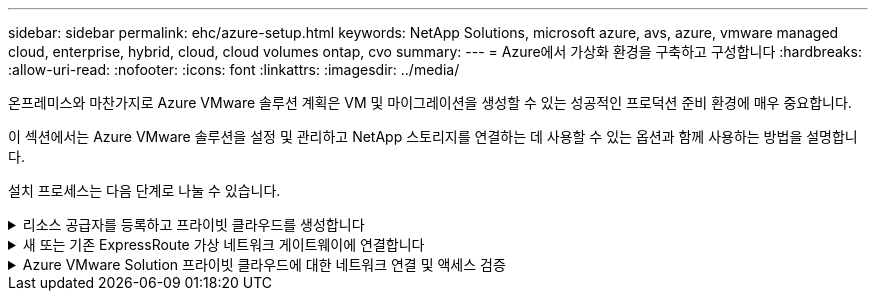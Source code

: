 ---
sidebar: sidebar 
permalink: ehc/azure-setup.html 
keywords: NetApp Solutions, microsoft azure, avs, azure, vmware managed cloud, enterprise, hybrid, cloud, cloud volumes ontap, cvo 
summary:  
---
= Azure에서 가상화 환경을 구축하고 구성합니다
:hardbreaks:
:allow-uri-read: 
:nofooter: 
:icons: font
:linkattrs: 
:imagesdir: ../media/


[role="lead"]
온프레미스와 마찬가지로 Azure VMware 솔루션 계획은 VM 및 마이그레이션을 생성할 수 있는 성공적인 프로덕션 준비 환경에 매우 중요합니다.

이 섹션에서는 Azure VMware 솔루션을 설정 및 관리하고 NetApp 스토리지를 연결하는 데 사용할 수 있는 옵션과 함께 사용하는 방법을 설명합니다.

설치 프로세스는 다음 단계로 나눌 수 있습니다.

.리소스 공급자를 등록하고 프라이빗 클라우드를 생성합니다
[%collapsible]
====
Azure VMware 솔루션을 사용하려면 먼저 확인된 구독 내에 리소스 공급자를 등록해야 합니다.

. Azure 포털에 로그인합니다.
. Azure 포털 메뉴에서 모든 서비스를 선택합니다.
. 모든 서비스 대화 상자에서 구독을 입력한 다음 구독 을 선택합니다.
. 보려면 구독 목록에서 구독을 선택합니다.
. 리소스 공급자 를 선택하고 검색에 Microsoft.AVS 를 입력합니다.
. 리소스 공급자가 등록되지 않은 경우 등록 을 선택합니다.
+
image::avs-register-create-pc-1.png[AVS 레지스터는 PC 1을 만듭니다]

+
image::avs-register-create-pc-2.png[AVS 레지스터는 PC를 만듭니다. 2]

. 리소스 공급자를 등록한 후 Azure 포털을 사용하여 Azure VMware Solution 프라이빗 클라우드를 생성합니다.
. Azure 포털에 로그인합니다.
. 새 리소스 만들기 를 선택합니다.
. Marketplace 검색 텍스트 상자에 Azure VMware Solution을 입력하고 결과에서 선택합니다.
. Azure VMware 솔루션 페이지에서 생성 을 선택합니다.
. 기본 탭에서 필드에 값을 입력하고 검토 + 만들기를 선택합니다.


참고:

* 빠른 시작을 위해 계획 단계에서 필요한 정보를 수집합니다.
* 기존 리소스 그룹을 선택하거나 프라이빗 클라우드에 대한 새 리소스 그룹을 생성합니다. 리소스 그룹은 Azure 리소스가 배포 및 관리되는 논리적 컨테이너입니다.
* CIDR 주소가 고유하며 다른 Azure 가상 네트워크 또는 온-프레미스 네트워크와 겹치지 않도록 하십시오. CIDR은 프라이빗 클라우드 관리 네트워크를 나타내며 vCenter Server 및 NSX-T Manager와 같은 클러스터 관리 서비스에 사용됩니다. /22 주소 공간을 사용하는 것이 좋습니다. 이 예에서는 10.21.0.0/22 가 사용됩니다.


image::avs-register-create-pc-3.png[AVS 레지스터 PC 생성 3]

프로비저닝 프로세스는 약 4~5시간이 소요됩니다. 프로세스가 완료된 후 Azure 포털에서 프라이빗 클라우드에 액세스하여 성공적으로 배포되었는지 확인합니다. 구축이 완료되면 성공 상태가 표시됩니다.

Azure VMware 솔루션 프라이빗 클라우드에는 Azure 가상 네트워크가 필요합니다. Azure VMware 솔루션은 사내 vCenter를 지원하지 않으므로 기존 사내 환경과 통합하려면 추가 단계가 필요합니다. 또한 ExpressRoute 회로 및 가상 네트워크 게이트웨이를 설정해야 합니다. 클러스터 프로비저닝이 완료될 때까지 기다리는 동안 새 가상 네트워크를 생성하거나 기존 가상 네트워크를 사용하여 Azure VMware 솔루션에 연결합니다.

image::avs-register-create-pc-4.png[AVS 레지스터 PC 생성 4]

====
.새 또는 기존 ExpressRoute 가상 네트워크 게이트웨이에 연결합니다
[%collapsible]
====
새 Azure VNet(Virtual Network)을 생성하려면 Azure VNET Connect 탭을 선택합니다. 또는 가상 네트워크 생성 마법사를 사용하여 Azure 포털에서 수동으로 생성할 수도 있습니다.

. Azure VMware Solution 프라이빗 클라우드로 이동하고 관리 옵션 아래에서 접속 구성에 액세스합니다.
. Azure VNET Connect를 선택합니다.
. 새 VNET를 생성하려면 Create New 옵션을 선택합니다.
+
이 기능을 사용하면 VNET를 Azure VMware Solution 프라이빗 클라우드에 연결할 수 있습니다. VNET는 Azure VMware Solution에서 ExpressRoute를 통해 생성된 프라이빗 클라우드에 필요한 구성 요소(예: 점프 박스, Azure NetApp Files와 같은 공유 서비스, 클라우드 볼륨 ONTAP)를 자동으로 생성하여 이 가상 네트워크의 워크로드 간 통신을 지원합니다.

+
* 참고: * VNET 주소 공간은 사설 클라우드 CIDR과 겹치지 않아야 합니다.

+
image::azure-connect-gateway-1.png[Azure Connect 게이트웨이 1]

. 새 VNET에 대한 정보를 제공하거나 업데이트하고 OK(확인) 를 선택합니다.


image::azure-connect-gateway-2.png[Azure Connect 게이트웨이 2]

제공된 주소 범위 및 게이트웨이 서브넷이 있는 VNET는 지정된 가입 및 리소스 그룹에 생성됩니다.


NOTE: VNET를 수동으로 생성하는 경우 해당 SKU와 ExpressRoute를 게이트웨이 유형으로 사용하여 가상 네트워크 게이트웨이를 생성합니다. 구축이 완료되면 인증 키를 사용하여 Azure VMware Solution 프라이빗 클라우드가 포함된 가상 네트워크 게이트웨이에 ExpressRoute 연결을 연결합니다. 자세한 내용은 을 참조하십시오 link:https://docs.microsoft.com/en-us/azure/azure-vmware/tutorial-configure-networking#create-a-vnet-manually["Azure에서 VMware 프라이빗 클라우드에 대한 네트워킹을 구성합니다"].

====
.Azure VMware Solution 프라이빗 클라우드에 대한 네트워크 연결 및 액세스 검증
[%collapsible]
====
Azure VMware 솔루션에서는 사내 VMware vCenter를 통해 프라이빗 클라우드를 관리할 수 없습니다. 대신, 점프 호스트는 Azure VMware Solution vCenter 인스턴스에 연결하는 데 필요합니다. 지정된 리소스 그룹에 점프 호스트를 생성하고 Azure VMware Solution vCenter에 로그인합니다. 이 점프 호스트는 연결을 위해 생성된 동일한 가상 네트워크의 Windows VM이고 vCenter 및 NSX Manager에 대한 액세스를 제공해야 합니다.

image::azure-validate-network-1.png[Azure에서 네트워크 1]

가상 시스템을 프로비저닝한 후에는 연결 옵션을 사용하여 RDP에 액세스합니다.

image::azure-validate-network-2.png[Azure에서 네트워크 확인 2]

새로 생성된 이 점프 호스트 가상 머신에서 클라우드 관리자 사용자를 사용하여 vCenter에 로그인합니다. 자격 증명에 액세스하려면 Azure 포털로 이동하여 ID로 이동합니다(프라이빗 클라우드 내의 관리 옵션 아래). 프라이빗 클라우드 vCenter 및 NSX-T Manager의 URL 및 사용자 자격 증명은 여기에서 복사할 수 있습니다.

image::azure-validate-network-3.png[Azure에서 네트워크 확인 3]

Windows 가상 머신에서 브라우저를 열고 vCenter 웹 클라이언트 URL로 이동합니다 (`"https://10.21.0.2/"`) 관리자 사용자 이름을 * cloudadmin@vsphere.loca l * 로 사용하고 복사한 암호를 붙여 넣습니다. 마찬가지로 웹 클라이언트 URL을 사용하여 NSX-T Manager에 액세스할 수도 있습니다 (`"https://10.21.0.3/"`)를 클릭하고 관리자 사용자 이름을 사용하고 복사한 암호를 붙여 넣어 새 세그먼트를 생성하거나 기존 계층 게이트웨이를 수정합니다.


NOTE: 웹 클라이언트 URL은 프로비저닝된 각 SDDC에 따라 다릅니다.

image::azure-validate-network-4.png[Azure에서 네트워크 확인 4]

image::azure-validate-network-5.png[Azure에서 네트워크 확인 5]

이제 Azure VMware Solution SDDC가 구축 및 구성되었습니다. ExpressRoute Global Reach를 활용하여 사내 환경을 Azure VMware 솔루션 프라이빗 클라우드에 연결합니다. 자세한 내용은 을 참조하십시오 link:https://docs.microsoft.com/en-us/azure/azure-vmware/tutorial-expressroute-global-reach-private-cloud["온프레미스 환경을 Azure VMware 솔루션에 대해 알아보십시오"].

====